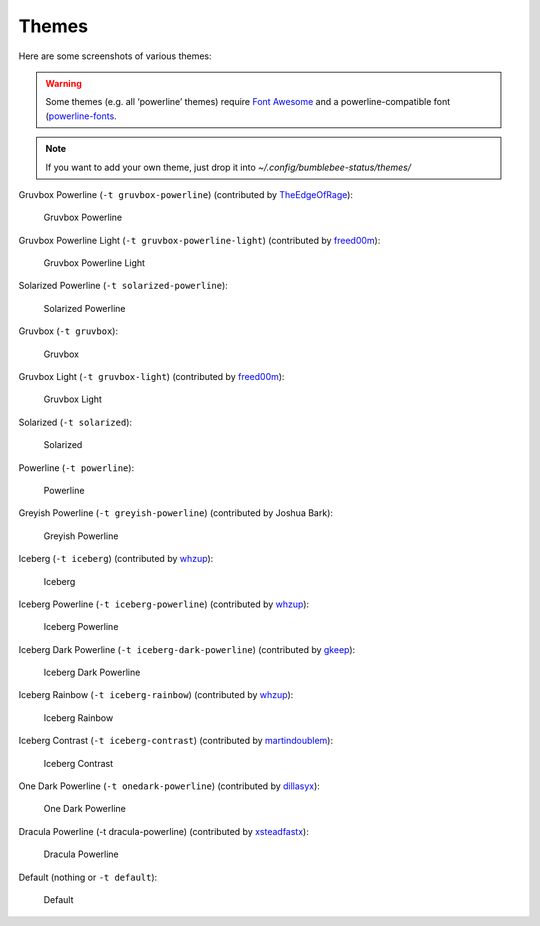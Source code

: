 Themes
======

Here are some screenshots of various themes:

.. warning:: Some themes (e.g. all ‘powerline’ themes) require `Font
    Awesome <http://fontawesome.io/>`__ and a powerline-compatible font
    (`powerline-fonts <https://github.com/powerline/fonts>`__.

.. note:: If you want to add your own theme, just drop it into
    `~/.config/bumblebee-status/themes/`

Gruvbox Powerline (``-t gruvbox-powerline``) (contributed by
`TheEdgeOfRage <https://github.com/TheEdgeOfRage>`__):

.. figure:: ../screenshots/themes/powerline-gruvbox.png
   :alt: Gruvbox Powerline

   Gruvbox Powerline

Gruvbox Powerline Light (``-t gruvbox-powerline-light``) (contributed by
`freed00m <https://github.com/freed00m>`__):

.. figure:: ../screenshots/themes/gruvbox-powerline-light.png
   :alt: Gruvbox Powerline Light

   Gruvbox Powerline Light

Solarized Powerline (``-t solarized-powerline``):

.. figure:: ../screenshots/themes/powerline-solarized.png
   :alt: Solarized Powerline

   Solarized Powerline

Gruvbox (``-t gruvbox``):

.. figure:: ../screenshots/themes/gruvbox.png
   :alt: Gruvbox

   Gruvbox

Gruvbox Light (``-t gruvbox-light``) (contributed by
`freed00m <https://github.com/freed00m>`__):

.. figure:: ../screenshots/themes/gruvbox-light.png
   :alt: Gruvbox Light

   Gruvbox Light

Solarized (``-t solarized``):

.. figure:: ../screenshots/themes/solarized.png
   :alt: Solarized

   Solarized

Powerline (``-t powerline``):

.. figure:: ../screenshots/themes/powerline.png
   :alt: Powerline

   Powerline

Greyish Powerline (``-t greyish-powerline``) (contributed by Joshua
Bark):

.. figure:: ../screenshots/themes/powerline-greyish.png
   :alt: Greyish Powerline

   Greyish Powerline

Iceberg (``-t iceberg``) (contributed by
`whzup <https://github.com/whzup>`__):

.. figure:: ../screenshots/themes/iceberg.png
   :alt: Iceberg

   Iceberg

Iceberg Powerline (``-t iceberg-powerline``) (contributed by
`whzup <https://github.com/whzup>`__):

.. figure:: ../screenshots/themes/iceberg-powerline.png
   :alt: Iceberg Powerline

   Iceberg Powerline

Iceberg Dark Powerline (``-t iceberg-dark-powerline``) (contributed by
`gkeep <https://github.com/gkeep>`__):

.. figure:: ../screenshots/themes/iceberg-dark-powerline.png
   :alt: Iceberg Dark Powerline

   Iceberg Dark Powerline

Iceberg Rainbow (``-t iceberg-rainbow``) (contributed by
`whzup <https://github.com/whzup>`__):

.. figure:: ../screenshots/themes/iceberg-rainbow.png
   :alt: Iceberg Rainbow

   Iceberg Rainbow

Iceberg Contrast (``-t iceberg-contrast``) (contributed by
`martindoublem <https://github.com/martindoublem>`__):

.. figure:: ../screenshots/themes/iceberg-contrast.png
   :alt: Iceberg Contrast

   Iceberg Contrast

One Dark Powerline (``-t onedark-powerline``) (contributed by
`dillasyx <https://github.com/dillasyx>`__):

.. figure:: ../screenshots/themes/onedark-powerline.png
   :alt: One Dark Powerline

   One Dark Powerline

Dracula Powerline (-t dracula-powerline) (contributed by
`xsteadfastx <https://github.com/xsteadfastx>`__):

.. figure:: ../screenshots/themes/dracula-powerline.png
   :alt: Dracula Powerline

   Dracula Powerline

Default (nothing or ``-t default``):

.. figure:: ../screenshots/themes/default.png
   :alt: Default

   Default

